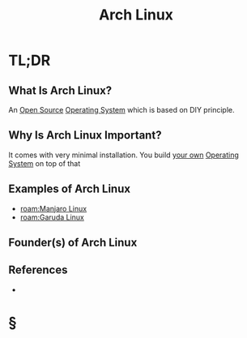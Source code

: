 #+TITLE: Arch Linux
#+STARTUP: overview
#+ROAM_ALIAS: "Arch Linux"
#+ROAM_TAGS: concept
#+CREATED: [2021-06-02 Çrş]
#+LAST_MODIFIED: [2021-06-02 Çrş 22:27]

* TL;DR
** What Is Arch Linux?
An [[file:20210601153921-concept.org][Open Source]] [[file:Operating-System.org][Operating System]] which is based on DIY principle.
** Why Is Arch Linux Important?
It comes with very minimal installation. You build _your own_ [[file:Operating-System.org][Operating System]] on top of that
# ** When To Use Arch Linux?
# ** How To Use Arch Linux?
** Examples of Arch Linux
- [[roam:Manjaro Linux]]
- [[roam:Garuda Linux]]
** Founder(s) of Arch Linux
** References
+

* §
# ** MOC
# ** Claim
# ** Anecdote
# *** Story
# *** Stat
# *** Study
# *** Chart
# ** Name
# *** Place
# *** People
# *** Event
# *** Date
# ** Tip
# ** Howto
